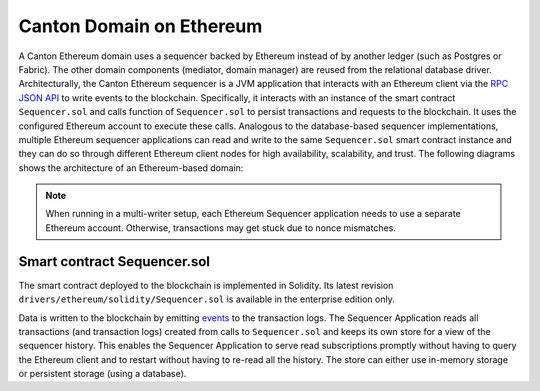 ..
   Copyright (c) 2023 Digital Asset (Switzerland) GmbH and/or its affiliates.
..
   Proprietary code. All rights reserved.

.. _ethereum-architecture:

Canton Domain on Ethereum
=========================

A Canton Ethereum domain uses a sequencer backed by Ethereum instead of by another ledger
(such as Postgres or Fabric). The other domain components (mediator, domain manager) are reused from the relational database driver.
Architecturally, the Canton Ethereum sequencer is a JVM application that interacts with an Ethereum client
via the `RPC JSON API <https://eth.wiki/json-rpc/API>`_
to write events to the blockchain.
Specifically, it interacts with an instance of the smart contract ``Sequencer.sol`` and calls function of ``Sequencer.sol``
to persist transactions and requests to the blockchain.
It uses the configured Ethereum account to execute these calls.
Analogous to the database-based sequencer implementations, multiple Ethereum sequencer applications can read and write to the same
``Sequencer.sol`` smart contract instance and they can do so through different Ethereum client nodes for high availability,
scalability, and trust. The following diagrams shows the architecture of an Ethereum-based domain:

.. note:: When running in a multi-writer setup, each Ethereum Sequencer application needs to use a separate Ethereum account.
    Otherwise, transactions may get stuck due to nonce mismatches.

.. figure:: ./images/ethereum-arch.png
   :align: center
   :width: 100%
   :alt: Architecture of an Ethereum domain

Smart contract Sequencer.sol
----------------------------

The smart contract deployed to the blockchain is implemented in Solidity. Its latest revision
``drivers/ethereum/solidity/Sequencer.sol`` is available in the enterprise edition only.

Data is written to the blockchain by emitting `events <https://docs.soliditylang.org/en/stable/contracts.html#events>`_
to the transaction logs.
The Sequencer Application reads all transactions (and transaction logs) created from calls to ``Sequencer.sol``
and keeps its own store for a view of the sequencer history.
This enables the Sequencer Application to serve read subscriptions promptly without having to query the Ethereum client
and to restart without having to re-read all the history. The store can either use in-memory storage or persistent
storage (using a database).
